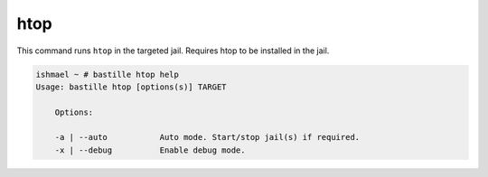 htop
====

This command runs ``htop`` in the targeted jail. Requires htop to be installed
in the jail.

.. image:: ../../images/htop.png
    :align: center
    :alt: bastille htop container

.. code-block:: shell

  ishmael ~ # bastille htop help
  Usage: bastille htop [options(s)] TARGET

      Options:

      -a | --auto           Auto mode. Start/stop jail(s) if required.
      -x | --debug          Enable debug mode.